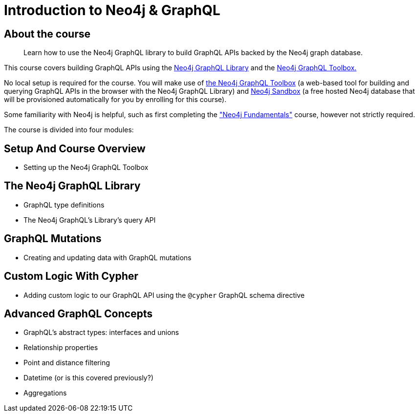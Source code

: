 = Introduction to Neo4j & GraphQL
:categories: developer:2, graphql:1
:description: Learn how to use the Neo4j GraphQL library to build GraphQL APIs backed by the Neo4j graph database.
:status: active
:usecase: recommendations

== About the course

> {description}

This course covers building GraphQL APIs using the https://neo4j.com/docs/graphql-manual/current/[Neo4j GraphQL Library^] and the https://graphql-toolbox.neo4j.io/[Neo4j GraphQL Toolbox.^]

No local setup is required for the course. You will make use of https://graphql-toolbox.neo4j.io/[the Neo4j GraphQL Toolbox^] (a web-based tool for building and querying GraphQL APIs in the browser with the Neo4j GraphQL Library) and https://neo4j.com/sandbox/[Neo4j Sandbox^] (a free hosted Neo4j database that will be provisioned automatically for you by enrolling for this course).

Some familiarity with Neo4j is helpful, such as first completing the https://graphacademy.neo4j.com/courses/neo4j-fundamentals/["Neo4j Fundamentals"^] course, however not strictly required.

The course is divided into four modules:

== Setup And Course Overview

[square]
* Setting up the Neo4j GraphQL Toolbox


== The Neo4j GraphQL Library

[square]
* GraphQL type definitions
* The Neo4j GraphQL's Library's query API


== GraphQL Mutations

[square]
* Creating and updating data with GraphQL mutations

== Custom Logic With Cypher

[square]
* Adding custom logic to our GraphQL API using the `@cypher` GraphQL schema directive


== Advanced GraphQL Concepts

[square]
* GraphQL's abstract types: interfaces and unions
* Relationship properties
* Point and distance filtering
* Datetime (or is this covered previously?)
* Aggregations